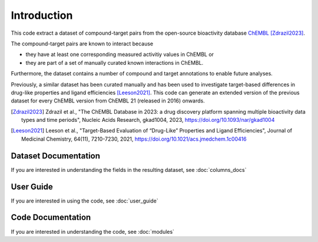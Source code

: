 Introduction
============
This code extract a dataset of compound-target pairs from the open-source bioactivity database `ChEMBL`_ [Zdrazil2023]_. 

The compound-target pairs are known to interact because 

- they have at least one corresponding measured activitiy values in ChEMBL or 
- they are part of a set of manually curated known interactions in ChEMBL.

Furthermore, the dataset contains a number of compound and target annotations to enable future analyses. 

Previously, a similar dataset has been curated manually and has been used to investigate target-based differences in drug-like properties and ligand efficiencies [Leeson2021]_. 
This code can generate an extended version of the previous dataset for every ChEMBL version from ChEMBL 21 (released in 2016) onwards.  

.. _ChEMBL: https://www.ebi.ac.uk/chembl/

.. [Zdrazil2023] Zdrazil et al., "The ChEMBL Database in 2023: a drug discovery platform spanning multiple bioactivity data types and time periods",
    Nucleic Acids Research, gkad1004, 2023, https://doi.org/10.1093/nar/gkad1004
.. [Leeson2021] Leeson et al., "Target-Based Evaluation of “Drug-Like” Properties and Ligand Efficiencies", 
    Journal of Medicinal Chemistry, 64(11), 7210-7230, 2021, https://doi.org/10.1021/acs.jmedchem.1c00416


Dataset Documentation
*********************
If you are interested in understanding the fields in the resulting dataset, see :doc:`columns_docs`

User Guide
**********
If you are interested in using the code, see :doc:`user_guide`

Code Documentation
******************
If you are interested in understanding the code, see :doc:`modules`

